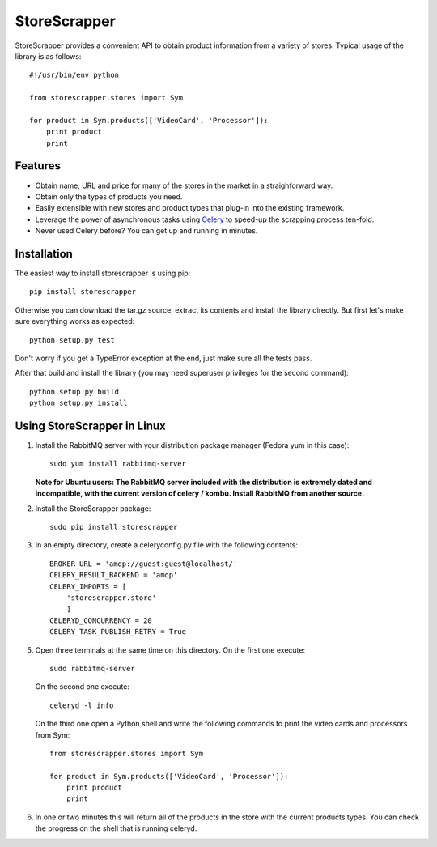 =============
StoreScrapper
=============

StoreScrapper provides a convenient API to obtain product
information from a variety of stores. Typical usage of
the library is as follows::

    #!/usr/bin/env python

    from storescrapper.stores import Sym

    for product in Sym.products(['VideoCard', 'Processor']):
        print product
        print

Features
========

* Obtain name, URL and price for many of the stores in the
  market in a straighforward way.

* Obtain only the types of products you need.

* Easily extensible with new stores and product types that
  plug-in into the existing framework.

* Leverage the power of asynchronous tasks using
  `Celery <http://celeryproject.org/>`_ to
  speed-up the scrapping process ten-fold.

* Never used Celery before? You can get up and running in
  minutes.

Installation
============

The easiest way to install storescrapper is using pip::

    pip install storescrapper

Otherwise you can download the tar.gz source, extract its 
contents and install the library directly. But first let's
make sure everything works as expected::

    python setup.py test

Don't worry if you get a TypeError exception at the end, 
just make sure all the tests pass. 

After that build and install the library (you may need 
superuser privileges for the second command)::

    python setup.py build
    python setup.py install

Using StoreScrapper in Linux
============================

1) Install the RabbitMQ server with your distribution
   package manager (Fedora yum in this case)::

    sudo yum install rabbitmq-server

   **Note for Ubuntu users: The RabbitMQ server included
   with the distribution is extremely dated and incompatible, 
   with the current version of celery / kombu.
   Install RabbitMQ from another source.**

2) Install the StoreScrapper package::

    sudo pip install storescrapper

3) In an empty directory, create a celeryconfig.py file with
   the following contents::

    BROKER_URL = 'amqp://guest:guest@localhost/'
    CELERY_RESULT_BACKEND = 'amqp'
    CELERY_IMPORTS = [
        'storescrapper.store'
        ]
    CELERYD_CONCURRENCY = 20
    CELERY_TASK_PUBLISH_RETRY = True

5) Open three terminals at the same time on this directory.
   On the first one execute::

    sudo rabbitmq-server

   On the second one execute::

    celeryd -l info

   On the third one open a Python shell and write the
   following commands to print the video cards and
   processors from Sym::

    from storescrapper.stores import Sym

    for product in Sym.products(['VideoCard', 'Processor']):
        print product
        print

6) In one or two minutes this will return all of the
   products in the store with the current products types.
   You can check the progress on the shell that is running
   celeryd.